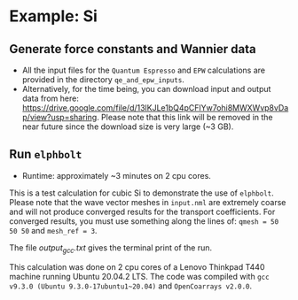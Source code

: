 * Example: Si
** Generate force constants and Wannier data
   - All the input files for the ~Quantum Espresso~ and ~EPW~ calculations are provided in the directory ~qe_and_epw_inputs~.
   - Alternatively, for the time being, you can download input and output data from here: https://drive.google.com/file/d/13lKJLe1bQ4pCFlYw7ohi8MWXWvp8vDap/view?usp=sharing. Please note that this link will be removed in the near future since the download size is very large (~3 GB).

** Run ~elphbolt~
   - Runtime: approximately ~3 minutes on 2 cpu cores.

 This is a test calculation for cubic Si to demonstrate the use of ~elphbolt~. Please note that the wave vector meshes in ~input.nml~ are extremely coarse and will not produce converged results for the transport coefficients. For converged results, you must use something along the lines of: ~qmesh = 50 50 50~ and ~mesh_ref = 3~.

 The file /output_gcc.txt/ gives the terminal print of the run.

 This calculation was done on 2 cpu cores of a Lenovo Thinkpad T440 machine running Ubuntu 20.04.2 LTS. The code was compiled with ~gcc v9.3.0 (Ubuntu 9.3.0-17ubuntu1~20.04)~ and ~OpenCoarrays v2.0.0~.
